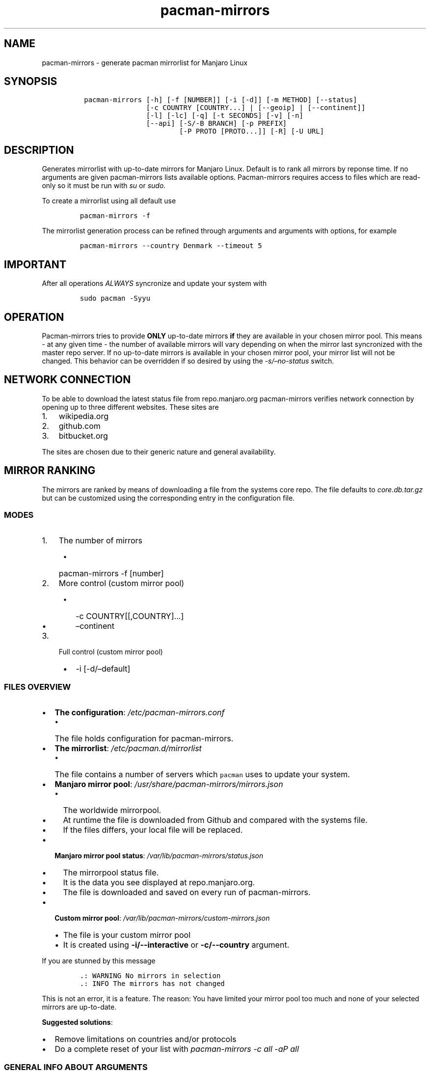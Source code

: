 .\" Automatically generated by Pandoc 2.11.1
.\"
.TH "pacman-mirrors" "8" "April, 2019" "Pacman-Mirrors 4.x User Manual" ""
.hy
.SH NAME
.PP
pacman-mirrors - generate pacman mirrorlist for Manjaro Linux
.SH SYNOPSIS
.IP
.nf
\f[C]
 pacman-mirrors [-h] [-f [NUMBER]] [-i [-d]] [-m METHOD] [--status]
                [-c COUNTRY [COUNTRY...] | [--geoip] | [--continent]]
                [-l] [-lc] [-q] [-t SECONDS] [-v] [-n]
                [--api] [-S/-B BRANCH] [-p PREFIX]
                        [-P PROTO [PROTO...]] [-R] [-U URL]
\f[R]
.fi
.SH DESCRIPTION
.PP
Generates mirrorlist with up-to-date mirrors for Manjaro Linux.
Default is to rank all mirrors by reponse time.
If no arguments are given pacman-mirrors lists available options.
Pacman-mirrors requires access to files which are read-only so it must
be run with \f[I]su\f[R] or \f[I]sudo\f[R].
.PP
To create a mirrorlist using all default use
.IP
.nf
\f[C]
pacman-mirrors -f
\f[R]
.fi
.PP
The mirrorlist generation process can be refined through arguments and
arguments with options, for example
.IP
.nf
\f[C]
pacman-mirrors --country Denmark --timeout 5
\f[R]
.fi
.SH IMPORTANT
.PP
After all operations \f[I]ALWAYS\f[R] syncronize and update your system
with
.IP
.nf
\f[C]
sudo pacman -Syyu
\f[R]
.fi
.SH OPERATION
.PP
Pacman-mirrors tries to provide \f[B]ONLY\f[R] up-to-date mirrors
\f[B]if\f[R] they are available in your chosen mirror pool.
This means - at any given time - the number of available mirrors will
vary depending on when the mirror last syncronized with the master repo
server.
If no up-to-date mirrors is available in your chosen mirror pool, your
mirror list will not be changed.
This behavior can be overridden if so desired by using the
\f[I]-s/\[en]no-status\f[R] switch.
.SH NETWORK CONNECTION
.PP
To be able to download the latest status file from repo.manjaro.org
pacman-mirrors verifies network connection by opening up to three
different websites.
These sites are
.IP "1." 3
wikipedia.org
.IP "2." 3
github.com
.IP "3." 3
bitbucket.org
.PP
The sites are chosen due to their generic nature and general
availability.
.SH MIRROR RANKING
.PP
The mirrors are ranked by means of downloading a file from the systems
core repo.
The file defaults to \f[I]core.db.tar.gz\f[R] but can be customized
using the corresponding entry in the configuration file.
.SS MODES
.IP "1." 3
The number of mirrors
.RS 4
.IP \[bu] 2
pacman-mirrors -f [number]
.RE
.IP "2." 3
More control (custom mirror pool)
.RS 4
.IP \[bu] 2
-c COUNTRY[[,COUNTRY]\&...]
.IP \[bu] 2
\[en]continent
.RE
.IP "3." 3
Full control (custom mirror pool)
.RS 4
.IP \[bu] 2
-i [-d/\[en]default]
.RE
.SS FILES OVERVIEW
.IP \[bu] 2
\f[B]The configuration\f[R]:
\f[I]\f[CI]/etc/pacman-mirrors.conf\f[I]\f[R]
.RS 2
.IP \[bu] 2
The file holds configuration for pacman-mirrors.
.RE
.IP \[bu] 2
\f[B]The mirrorlist\f[R]: \f[I]\f[CI]/etc/pacman.d/mirrorlist\f[I]\f[R]
.RS 2
.IP \[bu] 2
The file contains a number of servers which \f[C]pacman\f[R] uses to
update your system.
.RE
.IP \[bu] 2
\f[B]Manjaro mirror pool\f[R]:
\f[I]\f[CI]/usr/share/pacman-mirrors/mirrors.json\f[I]\f[R]
.RS 2
.IP \[bu] 2
The worldwide mirrorpool.
.IP \[bu] 2
At runtime the file is downloaded from Github and compared with the
systems file.
.IP \[bu] 2
If the files differs, your local file will be replaced.
.RE
.IP \[bu] 2
\f[B]Manjaro mirror pool status\f[R]:
\f[I]\f[CI]/var/lib/pacman-mirrors/status.json\f[I]\f[R]
.RS 2
.IP \[bu] 2
The mirrorpool status file.
.IP \[bu] 2
It is the data you see displayed at repo.manjaro.org.
.IP \[bu] 2
The file is downloaded and saved on every run of pacman-mirrors.
.RE
.IP \[bu] 2
\f[B]Custom mirror pool\f[R]:
\f[I]\f[CI]/var/lib/pacman-mirrors/custom-mirrors.json\f[I]\f[R]
.RS 2
.IP \[bu] 2
The file is your custom mirror pool
.IP \[bu] 2
It is created using \f[B]\f[CB]-i/--interactive\f[B]\f[R] or
\f[B]\f[CB]-c/--country\f[B]\f[R] argument.
.RE
.PP
If you are stunned by this message
.IP
.nf
\f[C]
\&.: WARNING No mirrors in selection
\&.: INFO The mirrors has not changed
\f[R]
.fi
.PP
This is not an error, it is a feature.
The reason: You have limited your mirror pool too much and none of your
selected mirrors are up-to-date.
.PP
\f[B]Suggested solutions\f[R]:
.IP \[bu] 2
Remove limitations on countries and/or protocols
.IP \[bu] 2
Do a complete reset of your list with
\f[I]\f[CI]pacman-mirrors -c all -aP all\f[I]\f[R]
.SS GENERAL INFO ABOUT ARGUMENTS
.PP
Some options are mutual exclusive and will throw an arguments error:
.IP \[bu] 2
\f[B]\[en]country\f[R], \f[B]\[en]fasttrack\f[R], \f[B]\[en]geoip\f[R],
\f[B]\[en]continent\f[R]
.IP \[bu] 2
\f[B]\[en]fasttrack\f[R] and \f[B]\[en]no-status\f[R]
.PP
Some arguments requires another argument present to have effect.
If such conditions rise pacman-mirrors will throw an arguments error.
.PP
The arguments can appear in any order except for arguments which takes
additional options in which case the options must follow immediately
after the argument with or without space, for example
.IP
.nf
\f[C]
pacman-mirrors -f
pacman-mirrors -f 5
pacman-mirrors -f5
\f[R]
.fi
.PP
Pacman-mirrors always attempt to download the lastest available data
from <http://repo.manjaro.org>.
These data is always used during mirrorlist generation to ensure that
you connect to a mirror which is up-to-date for your systems branch.
.SH ARGUMENTS, METHODS AND OPTIONS
.SS METHODS
.TP
-c, --country \f[I]COUNTRY\f[R] [[\f[I]COUNTRY\f[R]]\&...]
Creates a custom mirror pool with supplied countries.
.TP
\[en]continent
Creates a custom mirror pool from geolocation
.TP
-f, --fasttrack [\f[I]NUMBER\f[R]]
Generates a random mirrorlist for the users current selected branch,
mirrors are randomly selected from the users current mirror pool, either
a custom pool or the default pool, the randomly selected mirrors are
ranked by their current access time.
The higher number the higher possibility of a fast mirror.
If a number is given the resulting mirrorlist contains that number of
servers.
.TP
-g--geoip
Use geolocation if possible, if geoip is not available all mirrors.
.TP
-i, --interactive [\[en]default]
This is a function designed to leave full control over countries,
mirrors and protocols to the user.
This function \f[B]DOES NOT\f[R] take into consideration up-to-date
mirrors.
The optional \f[B]\[en]default\f[R] forces pacman-mirrors to load the
default mirror file and ignore any preset custom pool, thus allowing for
reselecting mirrors for a new custom pool.
.SS API
.TP
-a, --api
Instructs pacman-mirrors to activate processing of API arguments.
.TP
-B, -S, --set-branch \f[I]BRANCH\f[R]
Permanent change branch, using \f[I]stable\f[R], \f[I]testing\f[R] or
\f[I]unstable\f[R].
.TP
-p, --prefix \f[I]PREFIX\f[R]
Add a path prefix to pacman-mirrors file-handling eg.
\f[I]/mnt/install\f[R] or \f[I]$mnt\f[R].
.TP
-P, --proto, --protocols \f[I]PROTO\f[R] [\f[I]PROTO\f[R]] \&...
Write protocols to configuration, using \f[I]all\f[R] or \f[I]http\f[R],
\f[I]https\f[R], \f[I]ftp\f[R] and \f[I]ftps\f[R].
.TP
-R, --re-branch
Replace branch in mirrorlist.
.TP
-U, --url \f[I]URL\f[R]
Replace mirrorlist with supplied url.
.SS MISC
.TP
-G, --get-branch
Return branch from configuration.
.TP
-h, --help
Show the help message.
.TP
-l, --list, --country-list
Lists available mirror countries.
.TP
-lc, --country-config
Lists custom selected countries.
.TP
-m, --method \f[I]METHOD\f[R]
Default method is \f[I]rank\f[R] but \f[I]random\f[R] can be selected.
.TP
-n, --no-mirrorlist
Use to skip generation of mirrorlist.
.TP
--no-color
Suppress colorized messages.
.TP
-q, --quiet
Make pacman-mirrors silent.
.TP
-s, --no-status
Ignore up-to-date status for system branch.
.TP
--status
Print status for mirrors in system mirror list
.TP
--interval
Apply a filter based on elapsed hours since last sync.
.TP
-t, --timeout \f[I]SECONDS\f[R]
Change the number of seconds waiting for a server response, SSL enabled
mirrors has this value doubled to compensate for the time spent on
exchanging encryption keys.
.TP
-v, --version
Show the version of pacman-mirrors.
.SS Exit status:
.IP
.nf
\f[C]
0     : OK
1     : Problem with argument
2     : Problem accessing systemfiles
3     : Missing mirror file
4     : Primary mirror not up-to-date
5     : Invalid mirrors found
BRANCH: Value from config
\f[R]
.fi
.SS Configuration flow of pacman-mirrors
.PP
At launch an internal default configuration is setup, file configuration
is applied then the commandline is parsed and applied.
.SS API arguments
.PP
The arguments modifies key elements of pacman-mirrors configuration
according to the users needs.
.PP
The actions performed by the API are in strict order and performed
\f[I]before any\f[R] other actions.
This also means that ordinary arguments supplied in conjunction with api
might be ignored.
Eg.
\f[B]-U\f[R] argument terminates pacman-mirrors when branch and
mirrorlist has been written.
.IP "1." 3
If \f[I]p\f[R] \f[I]PREFIX\f[R]
.RS 4
.IP \[bu] 2
add \f[I]PREFIX\f[R] to internal file configuration
.RE
.IP "2." 3
If \f[I]-S/-B\f[R] \f[I]BRANCH\f[R]
.RS 4
.IP \[bu] 2
apply \f[I]BRANCH\f[R] to internal configuration
.IP \[bu] 2
replace branch in pacman-mirrors.conf with \f[I]BRANCH\f[R]
.RE
.IP "3." 3
If \f[I]-U\f[R] \f[I]URL\f[R]
.RS 4
.IP \[bu] 2
apply internal configuration to a mirrorlist with \f[I]URL\f[R]
.IP \[bu] 2
\f[I]sys.exit(0)\f[R]
.RE
.IP "4." 3
If \f[I]-P\f[R] \f[I]PROTO\f[R] [\f[I]PROTO\f[R]] \&...
.RS 4
.IP \[bu] 2
replace protocols in pacman-mirrors.conf with \f[I]PROTO\f[R]
.RE
.IP "5." 3
If \f[I]-R\f[R]
.RS 4
.IP \[bu] 2
replace branch in mirrorlist with \f[I]-S/-B\f[R] \f[I]BRANCH\f[R]
.RE
.PP
When done pacman-mirrors checks the internet connection and if possible
download the latest datafiles for creating the mirrorlist.
At this point it is possible to interrupt further processing.
.PP
If the \f[I]-n/\[en]no-mirrorlist\f[R] argument is present
pacman-mirrors will now exit.
.SH EXAMPLES
.PP
Most optional arguments are self explaining others require explanation.
The API functions is mainly designed to help packagers and iso-builders.
However it can be of use for everyone because it takes the hazzle out of
editing your pacman-mirrors configuration.
.SS Commands
.IP \[bu] 2
Which countries has mirrors?
.RS 2
.PP
\f[I]pacman-mirrors \[en]country-list\f[R]
.RE
.IP \[bu] 2
Which countries in my custom mirror pool
.RS 2
.PP
*pacman-mirrors \[en]country-config
.RE
.IP \[bu] 2
What branch am I on
.RS 2
.PP
\f[I]pacman-mirrors \[en]get-branch\f[R]
.RE
.SS Commands requiring sudo
.IP \[bu] 2
I want to permanently change branch to unstable,
.IP \[bu] 2
I want to use mirrors from Germany and France,
.IP \[bu] 2
I want only https and http protocol in that order
.RS 2
.PP
\f[I]sudo pacman-mirrors \[en]country Germany,France \[en]api
\[en]set-branch unstable \[en]procotol https http\f[R]
.RE
.IP \[bu] 2
Create a mirrorlist with German mirrors
.RS 2
.PP
\f[I]sudo pacman-mirrors \[en]country Germany\f[R]
.RE
.IP \[bu] 2
If you want more countries in your mirrorlist add them they will be
written to your custom mirror pool
.RS 2
.PP
\f[I]sudo pacman-mirrors \[en]country Germany France Denmark\f[R]
.RE
.IP \[bu] 2
Create a mirrorlist with 5 mirrors up-to-date on your branch
.RS 2
.PP
\f[I]sudo pacman-mirrors \[en]fastrack 5\f[R]
.RE
.IP \[bu] 2
I want to choose my mirrors
.RS 2
.PP
\f[I]sudo pacman-mirrors \[en]interactive\f[R]
.RE
.IP \[bu] 2
I have a custom mirror list and I want to create a new custom mirror
list?
.RS 2
.PP
\f[I]sudo pacman-mirrors \[en]interactive \[en]default\f[R]
.RE
.IP \[bu] 2
I have a custom mirror list - can I reset it?
.RS 2
.PP
\f[I]sudo pacman-mirrors \[en]country all\f[R]
.RE
.SS Advanced use samples - BEWARE OF THE DRAGONS
.IP \[bu] 2
Change system branch and dont change the mirrorlist
.RS 2
.PP
\f[I]sudo pacman-mirrors -naS unstable\f[R]
.RE
.IP \[bu] 2
Change system branch and replace branch in mirrorlist and quit
.RS 2
.PP
\f[I]sudo pacman-mirrors -naRS unstable\f[R]
.RE
.IP \[bu] 2
Change protocols you will accept but dont touch the mirrorlist
.RS 2
.PP
\f[I]sudo pacman-mirrors -naP https http\f[R]
.RE
.IP \[bu] 2
A packager can write directly to a mounted systems datafiles using
either a path or an environment variable replacing the branch in both
configuration and mirrorlist leaving the mirrors as is
.RS 2
.PP
\f[I]sudo pacman-mirrors -anR -p $prefix -S $branch -P https\f[R]
.RE
.IP \[bu] 2
It is also possible to specify a mirror in which case the mirrorlist is
created and pacman-mirrors terminate
.RS 2
.PP
\f[I]sudo pacman-mirrors -ap $prefix -S $branch -U $url\f[R]
.RE
.SH DEFAULT CONFIGURATION
.IP
.nf
\f[C]
##
## /etc/pacman-mirrors.conf
##

## Branch Pacman should use (stable, testing, unstable)
# Branch = stable

## Generation method
## 1) rank   - rank mirrors depending on their access time
## 2) random - randomly generate the output mirrorlist
# Method = rank

## Filename to use when ranking mirrors
## The file must be present in core repo
# TestFile = core.db.tar.gz

## Define protocols and priority
##   separated by comma \[aq]https,http\[aq] or \[aq]http,https\[aq]
## ATM available protocols are: http, https, ftp
## Not specifying a protocol will ban the protocol from being used
## If a mirror has more than one protocol defined only the first is written to the mirrorlist
## Empty means all in reversed alphabetic order
# Protocols =

## When set to False - all certificates are accepted.
## Use only if you fully trust all ssl-enabled mirrors.
# SSLVerify = True
\f[R]
.fi
.SH MORE INFO
.IP \[bu] 2
<https://wiki.manjaro.org/index.php?title=Pacman-mirrors>
.IP \[bu] 2
<https://wiki.manjaro.org/index.php?title=Create_your_own_Custom_Mirrorlist>
.SH REPORTING BUGS
.PP
<https://gitlab.manjaro.org/applications/pacman-mirrors/issues>
.SH SEE ALSO
.PP
The pacman-mirrors source code and all documentation may be downloaded
from <https://gitlab.manjaro.org/applications/pacman-mirrors/>
.SH AUTHORS
.IP
.nf
\f[C]
Esclapion <esclapion\[at]manjaro.org>
philm <philm\[at]manjaro.org>
Ramon Buld\['o] <rbuldo\[at]gmail.com>
Hugo Posnic <huluti\[at]manjaro.org>
Frede Hundewadt <echo ZmhAbWFuamFyby5vcmcK | base64 -d>
\f[R]
.fi
